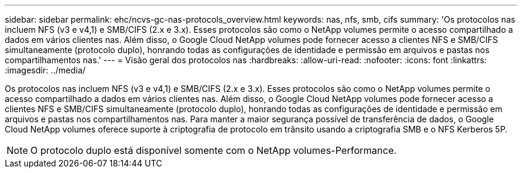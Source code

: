 ---
sidebar: sidebar 
permalink: ehc/ncvs-gc-nas-protocols_overview.html 
keywords: nas, nfs, smb, cifs 
summary: 'Os protocolos nas incluem NFS (v3 e v4,1) e SMB/CIFS (2.x e 3.x). Esses protocolos são como o NetApp volumes permite o acesso compartilhado a dados em vários clientes nas. Além disso, o Google Cloud NetApp volumes pode fornecer acesso a clientes NFS e SMB/CIFS simultaneamente (protocolo duplo), honrando todas as configurações de identidade e permissão em arquivos e pastas nos compartilhamentos nas.' 
---
= Visão geral dos protocolos nas
:hardbreaks:
:allow-uri-read: 
:nofooter: 
:icons: font
:linkattrs: 
:imagesdir: ../media/


[role="lead"]
Os protocolos nas incluem NFS (v3 e v4,1) e SMB/CIFS (2.x e 3.x). Esses protocolos são como o NetApp volumes permite o acesso compartilhado a dados em vários clientes nas. Além disso, o Google Cloud NetApp volumes pode fornecer acesso a clientes NFS e SMB/CIFS simultaneamente (protocolo duplo), honrando todas as configurações de identidade e permissão em arquivos e pastas nos compartilhamentos nas. Para manter a maior segurança possível de transferência de dados, o Google Cloud NetApp volumes oferece suporte à criptografia de protocolo em trânsito usando a criptografia SMB e o NFS Kerberos 5P.


NOTE: O protocolo duplo está disponível somente com o NetApp volumes-Performance.
